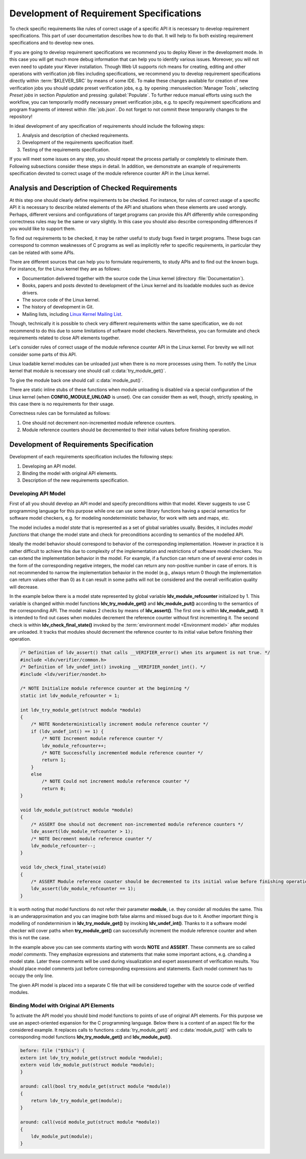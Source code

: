 .. Copyright (c) 2021 ISP RAS (http://www.ispras.ru)
   Ivannikov Institute for System Programming of the Russian Academy of Sciences
   Licensed under the Apache License, Version 2.0 (the "License");
   you may not use this file except in compliance with the License.
   You may obtain a copy of the License at
       http://www.apache.org/licenses/LICENSE-2.0
   Unless required by applicable law or agreed to in writing, software
   distributed under the License is distributed on an "AS IS" BASIS,
   WITHOUT WARRANTIES OR CONDITIONS OF ANY KIND, either express or implied.
   See the License for the specific language governing permissions and
   limitations under the License.

.. _dev_req_specs:

Development of Requirement Specifications
=========================================

To check specific requirements like rules of correct usage of a specific API it is necessary to develop requirement
specifications.
This part of user documentation describes how to do that.
It will help to fix both existing requirement specifications and to develop new ones.

.. TODO: the paragraph below is common for development of all specifications and configurations in Klever.

If you are going to develop requirement specifications we recommend you to deploy Klever in the development mode.
In this case you will get much more debug information that can help you to identify various issues.
Moreover, you will not even need to update your Klever installation.
Though Web UI supports rich means for creating, editing and other operations with verification job files including
specifications, we recommend you to develop requirement specifications directly within :term:`$KLEVER_SRC` by means of
some IDE.
To make these changes available for creation of new verification jobs you should update preset verification jobs, e.g.
by opening :menuselection:`Manager Tools`, selecting *Preset jobs* in section *Population* and pressing
:guilabel:`Populate`.
To further reduce manual efforts using such the workflow, you can temporarily modify necessary preset verification jobs,
e.g. to specify requirement specifications and program fragments of interest within :file:`job.json`.
Do not forget to not commit these temporarily changes to the repository!

In ideal development of any specification of requirements should include the following steps:

#. Analysis and description of checked requirements.
#. Development of the requirements specification itself.
#. Testing of the requirements specification.

If you will meet some issues on any step, you should repeat the process partially or completely to eliminate them.
Following subsections consider these steps in detail.
In addition, we demonstrate an example of requirements specification devoted to correct usage of the module reference
counter API in the Linux kernel.

Analysis and Description of Checked Requirements
------------------------------------------------

At this step one should clearly define requirements to be checked.
For instance, for rules of correct usage of a specific API it is necessary to describe related elements of the API and
situations when these elements are used wrongly.
Perhaps, different versions and configurations of target programs can provide this API differently while corresponding
correctness rules may be the same or vary slightly.
In this case you should also describe corresponding differences if you would like to support them.

To find out requirements to be checked, it may be rather useful to study bugs fixed in target programs.
These bugs can correspond to common weaknesses of C programs as well as implicitly refer to specific requirements,
in particular they can be related with some APIs.

There are different sources that can help you to formulate requirements, to study APIs and to find out the known bugs.
For instance, for the Linux kernel they are as follows:

* Documentation delivered together with the source code the Linux kernel (directory :file:`Documentation`).
* Books, papers and posts devoted to development of the Linux kernel and its loadable modules such as device drivers.
* The source code of the Linux kernel.
* The history of development in Git.
* Mailing lists, including `Linux Kernel Mailing List <https://lkml.org/>`__.

Though, technically it is possible to check very different requirements within the same specification, we do not
recommend to do this due to some limitations of software model checkers.
Nevertheless, you can formulate and check requirements related to close API elements together.

Let's consider rules of correct usage of the module reference counter API in the Linux kernel.
For brevity we will not consider some parts of this API.

Linux loadable kernel modules can be unloaded just when there is no more processes using them.
To notify the Linux kernel that module is necessary one should call :c:data:`try_module_get()`.

.. c:function:: bool try_module_get(struct module *module)

    Try to increment the module reference count.

    :param module: The pointer to the target module. Often this the given module itself.
    :return: True in case when the module reference counter was increased successfully and False otherwise.

To give the module back one should call :c:data:`module_put()`.

.. c:function:: void module_put(struct module *module)

    Decrement the module reference count.

    :param module: The pointer to the target module.

There are static inline stubs of these functions when module unloading is disabled via a special configuration of the
Linux kernel (when **CONFIG_MODULE_UNLOAD** is unset).
One can consider them as well, though, strictly speaking, in this case there is no requirements for their usage.

Correctness rules can be formulated as follows:

#. One should not decrement non-incremented module reference counters.
#. Module reference counters should be decremented to their initial values before finishing operation.

Development of Requirements Specification
-----------------------------------------

Development of each requirements specification includes the following steps:

#. Developing an API model.
#. Binding the model with original API elements.
#. Description of the new requirements specification.

Developing API Model
^^^^^^^^^^^^^^^^^^^^

First of all you should develop an API model and specify preconditions within that model.
Klever suggests to use C programming language for this purpose while one can use some library functions having a special
semantics for software model checkers, e.g. for modeling nondeterministic behavior, for work with sets and maps, etc.

The model includes a *model state* that is represented as a set of global variables usually.
Besides, it includes *model functions* that change the model state and check for preconditions according to semantics of
the modelled API.

Ideally the model behavior should correspond to behavior of the corresponding implementation.
However in practice it is rather difficult to achieve this due to complexity of the implementation and restrictions of
software model checkers.
You can extend the implementation behavior in the model.
For example, if a function can return one of several error codes in the form of the corresponding negative integers,
the model can return any non-positive number in case of errors.
It is not recommended to narrow the implementation behavior in the model (e.g., always return 0 though the
implementation can return values other than 0) as it can result in some paths will not be considered and the overall
verification quality will decrease.

In the example below there is a model state represented by global variable **ldv_module_refcounter** initialized by 1.
This variable is changed within model functions **ldv_try_module_get()** and **ldv_module_put()** according to the
semantics of the corresponding API.
The model makes 2 checks by means of **ldv_assert()**.
The first one is within **ldv_module_put()**.
It is intended to find out cases when modules decrement the reference counter without first incrementing it.
The second check is within **ldv_check_final_state()** invoked by the :term:`environment model <Environment model>`
after modules are unloaded.
It tracks that modules should decrement the reference counter to its initial value before finishing their operation.

.. code-block:: c

    /* Definition of ldv_assert() that calls __VERIFIER_error() when its argument is not true. */
    #include <ldv/verifier/common.h>
    /* Definition of ldv_undef_int() invoking __VERIFIER_nondet_int(). */
    #include <ldv/verifier/nondet.h>

    /* NOTE Initialize module reference counter at the beginning */
    static int ldv_module_refcounter = 1;

    int ldv_try_module_get(struct module *module)
    {
        /* NOTE Nondeterministically increment module reference counter */
        if (ldv_undef_int() == 1) {
            /* NOTE Increment module reference counter */
            ldv_module_refcounter++;
            /* NOTE Successfully incremented module reference counter */
            return 1;
        }
        else
            /* NOTE Could not increment module reference counter */
            return 0;
    }

    void ldv_module_put(struct module *module)
    {
        /* ASSERT One should not decrement non-incremented module reference counters */
        ldv_assert(ldv_module_refcounter > 1);
        /* NOTE Decrement module reference counter */
        ldv_module_refcounter--;
    }

    void ldv_check_final_state(void)
    {
        /* ASSERT Module reference counter should be decremented to its initial value before finishing operation */
        ldv_assert(ldv_module_refcounter == 1);
    }

It is worth noting that model functions do not refer their parameter **module**, i.e. they consider all modules the
same.
This is an underapproximation and you can imagine both false alarms and missed bugs due to it.
Another important thing is modelling of nondeterminism in **ldv_try_module_get()** by invoking **ldv_undef_int()**.
Thanks to it a software model checker will cover paths when **try_module_get()** can successfully increment the module
reference counter and when this is not the case.

In the example above you can see comments starting with words **NOTE** and **ASSERT**.
These comments are so called *model comments*.
They emphasize expressions and statements that make some important actions, e.g. chanding a model state.
Later these comments will be used during visualization and expert assessment of verification results.
You should place model comments just before corresponding expressions and statements.
Each model comment has to occupy the only line.

The given API model is placed into a separate C file that will be considered together with the source code of verified
modules.

Binding Model with Original API Elements
^^^^^^^^^^^^^^^^^^^^^^^^^^^^^^^^^^^^^^^^

To activate the API model you should bind model functions to points of use of original API elements.
For this purpose we use an aspect-oriented expansion for the C programming language.
Below there is a content of an aspect file for the considered example.
It replaces calls to functions :c:data:`try_module_get()` and :c:data:`module_put()` with calls to corresponding model
functions **ldv_try_module_get()** and **ldv_module_put()**.

.. code-block:: c

    before: file ("$this") {
    extern int ldv_try_module_get(struct module *module);
    extern void ldv_module_put(struct module *module);
    }

    around: call(bool try_module_get(struct module *module))
    {
        return ldv_try_module_get(module);
    }

    around: call(void module_put(struct module *module))
    {
        ldv_module_put(module);
    }

.. TODO: Description of New Requirements Specification

.. TODO: Syntactic distinction of objects

.. TODO: Testing of Requirements Specification
